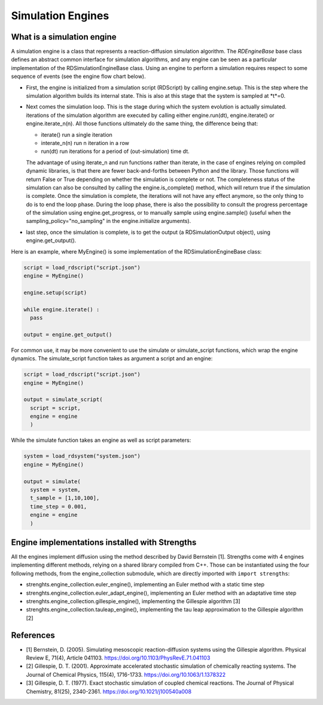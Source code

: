 Simulation Engines
==================

What is a simulation engine
---------------------------

A simulation engine is a class that represents a reaction-diffusion simulation algorithm.
The *RDEngineBase* base class defines an abstract common interface for simulation algorithms,
and any engine can be seen as a particular implementation of the RDSimulationEngineBase class.
Using an engine to perform a simulation requires respect to some sequence of events (see the engine flow chart below).

.. image:: engine_chart.png
  :align: center

* First, the engine is initialized from a simulation script (RDScript) by calling engine.setup. This is the step where the simulation algorithm builds its internal state. This is also at this stage that the system is sampled at *t*=0.
* Next comes the simulation loop. This is the stage during which the system evolution is actually simulated. iterations of the simulation algorithm are executed by calling either engine.run(dt), engine.iterate() or engine.iterate_n(n). All those functions ultimately do the same thing, the difference being that:

  * iterate() run a single iteration
  * interate_n(n) run n iteration in a row
  * run(dt) run iterations for a period of (out-simulation) time dt.

  The advantage of using iterate_n and run functions
  rather than iterate, in the case of engines relying on compiled dynamic libraries, is that there are fewer back-and-forths between Python and the library.
  Those functions will return False or True depending on whether the simulation is complete or not. The completeness status of the simulation can also
  be consulted by calling the engine.is_complete() method, which will return true if the simulation is complete.
  Once the simulation is complete, the iterations will not have any effect anymore, so the only thing to do is to end the loop phase.
  During the loop phase, there is also the possibility to consult the progress percentage of the simulation using engine.get_progress,
  or to manually sample using engine.sample() (useful when the sampling_policy="no_sampling" in the engine.initialize arguments).
* last step, once the simulation is complete, is to get the output (a RDSimulationOutput object), using engine.get_output().

Here is an example, where MyEngine() is some implementation of the RDSimulationEngineBase class:

.. code:: python

  script = load_rdscript("script.json")
  engine = MyEngine()

  engine.setup(script)

  while engine.iterate() :
    pass

  output = engine.get_output()

For common use, it may be more convenient to use the simulate or simulate_script functions, which wrap the engine dynamics.
The simulate_script function takes as argument a script and an engine:

.. code:: python

  script = load_rdscript("script.json")
  engine = MyEngine()

  output = simulate_script(
    script = script,
    engine = engine
    )

While the simulate function takes an engine as well as script parameters:

.. code:: python

  system = load_rdsystem("system.json")
  engine = MyEngine()

  output = simulate(
    system = system,
    t_sample = [1,10,100],
    time_step = 0.001,
    engine = engine
    )

Engine implementations installed with Strengths
-----------------------------------------------

All the engines implement diffusion using the method described by David Bernstein [1].
Strengths come with 4 engines implementing different methods, relying on a shared library compiled from C++. 
Those can be instantiated using the four following methods, from the engine_collection submodule,
which are directly imported with ``import strengths``: 

* strenghts.engine_collection.euler_engine(), implementing an Euler method with a static time step
* strenghts.engine_collection.euler_adapt_engine(), implementing an Euler method with an adaptative time step
* strenghts.engine_collection.gillespie_engine(), implementing the Gillespie algorithm [3]
* strenghts.engine_collection.tauleap_engine(), implementing the tau leap approximation to the Gillespie algorithm [2]

References
----------

* [1] Bernstein, D. (2005). Simulating mesoscopic reaction-diffusion systems using the Gillespie algorithm. Physical Review E, 71(4), Article 041103. https://doi.org/10.1103/PhysRevE.71.041103
* [2] Gillespie, D. T. (2001). Approximate accelerated stochastic simulation of chemically reacting systems. The Journal of Chemical Physics, 115(4), 1716-1733. https://doi.org/10.1063/1.1378322
* [3] Gillespie, D. T. (1977). Exact stochastic simulation of coupled chemical reactions. The Journal of Physical Chemistry, 81(25), 2340-2361. https://doi.org/10.1021/j100540a008
